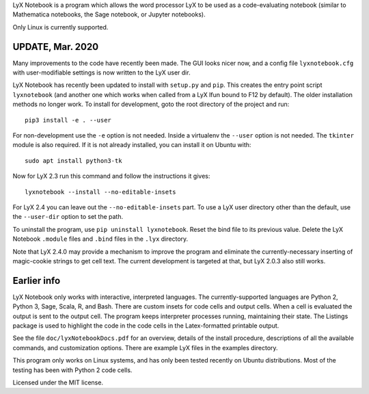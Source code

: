 
LyX Notebook is a program which allows the word processor LyX to be used as a
code-evaluating notebook (similar to Mathematica notebooks, the Sage
notebook, or Jupyter notebooks).  

Only Linux is currently supported.

UPDATE, Mar. 2020
=================

Many improvements to the code have recently been made.  The GUI looks nicer
now, and a config file ``lyxnotebook.cfg`` with user-modifiable settings is now
written to the LyX user dir.

LyX Notebook has recently been updated to install with ``setup.py`` and
``pip``.  This creates the entry point script ``lyxnotebook`` (and another
one which works when called from a LyX lfun bound to F12 by default).  The
older installation methods no longer work.  To install for development,
goto the root directory of the project and run::

   pip3 install -e . --user

For non-development use the ``-e`` option is not needed.  Inside a
virtualenv the ``--user`` option is not needed.  The ``tkinter`` module is
also required.  If it is not already installed, you can install it
on Ubuntu with::

   sudo apt install python3-tk

Now for LyX 2.3 run this command and follow the instructions it gives::
   
   lyxnotebook --install --no-editable-insets

For LyX 2.4 you can leave out the ``--no-editable-insets`` part.  To use
a LyX user directory other than the default, use the ``--user-dir`` option
to set the path.

To uninstall the program, use ``pip uninstall lyxnotebook``.  Reset the bind
file to its previous value.  Delete the LyX Notebook ``.module`` files
and ``.bind`` files in the ``.lyx`` directory.

Note that LyX 2.4.0 may provide a mechanism to improve the program and
eliminate the currently-necessary inserting of magic-cookie strings to get
cell text.  The current development is targeted at that, but LyX 2.0.3
also still works.

Earlier info
============

LyX Notebook only works with interactive, interpreted languages.  The
currently-supported languages are Python 2, Python 3, Sage, Scala, R, and Bash.
There are custom insets for code cells and output cells.  When a cell is
evaluated the output is sent to the output cell.  The program keeps interpreter
processes running, maintaining their state.  The Listings package is used to
highlight the code in the code cells in the Latex-formatted printable output.

See the file ``doc/lyxNotebookDocs.pdf`` for an overview, details of the install
procedure, descriptions of all the available commands, and customization
options.  There are example LyX files in the examples directory.

This program only works on Linux systems, and has only been tested recently on
Ubuntu distributions.  Most of the testing has been with Python 2 code cells.

Licensed under the MIT license.


